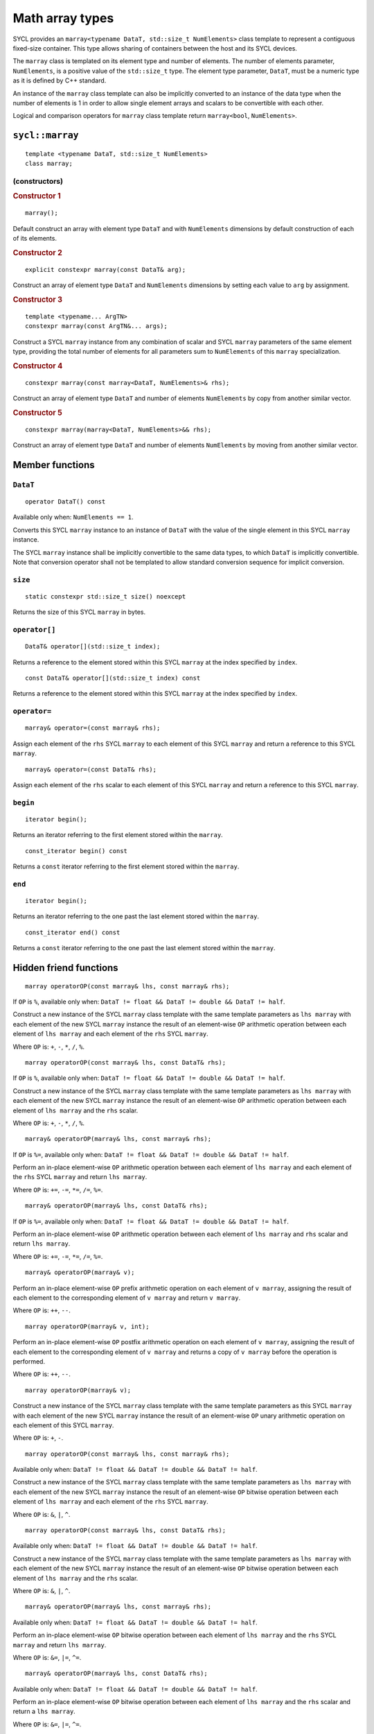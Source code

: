 ..
  Copyright 2023 The Khronos Group Inc.
  SPDX-License-Identifier: CC-BY-4.0

.. _math-array-types:

****************
Math array types
****************

SYCL provides an ``marray<typename DataT, std::size_t NumElements>``
class template to represent a contiguous fixed-size container. This
type allows sharing of containers between the host and its SYCL devices.

The ``marray`` class is templated on its element type and number of
elements. The number of elements parameter, ``NumElements``, is a
positive value of the ``std::size_t`` type. The element type
parameter, ``DataT``, must be a numeric type as it is defined
by C++ standard.

An instance of the ``marray`` class template can also be implicitly
converted to an instance of the data type when the number of elements
is 1 in order to allow single element arrays and scalars to be
convertible with each other.

Logical and comparison operators for ``marray`` class template
return ``marray<bool``, ``NumElements>``.

.. seealso:: |SYCL_SPEC_MATH_ARRAY|

.. _marray:

================
``sycl::marray``
================

::

  template <typename DataT, std::size_t NumElements>
  class marray;

(constructors)
==============

.. rubric:: Constructor 1

::

  marray();

Default construct an array with element type ``DataT`` and with
``NumElements`` dimensions by default construction of each of its elements.

.. rubric:: Constructor 2

::

  explicit constexpr marray(const DataT& arg);

Construct an array of element type ``DataT`` and ``NumElements``
dimensions by setting each value to ``arg`` by assignment.

.. rubric:: Constructor 3

::

  template <typename... ArgTN>
  constexpr marray(const ArgTN&... args);

Construct a SYCL ``marray`` instance from any combination of scalar and
SYCL ``marray`` parameters of the same element type, providing the total
number of elements for all parameters sum to ``NumElements`` of this
``marray`` specialization.

.. rubric:: Constructor 4

::

  constexpr marray(const marray<DataT, NumElements>& rhs);

Construct an array of element type ``DataT`` and number of elements
``NumElements`` by copy from another similar vector.

.. rubric:: Constructor 5

::

  constexpr marray(marray<DataT, NumElements>&& rhs);

Construct an array of element type ``DataT`` and number of elements
``NumElements`` by moving from another similar vector.


================
Member functions
================

``DataT``
=========

::

  operator DataT() const

Available only when: ``NumElements == 1``.

Converts this SYCL ``marray`` instance to an instance of ``DataT`` with
the value of the single element in this SYCL ``marray`` instance.

The SYCL ``marray`` instance shall be implicitly convertible to the same
data types, to which ``DataT`` is implicitly convertible. Note that
conversion operator shall not be templated to allow standard conversion
sequence for implicit conversion.

``size``
========

::

  static constexpr std::size_t size() noexcept

Returns the size of this SYCL ``marray`` in bytes.

``operator[]``
==============

::

  DataT& operator[](std::size_t index);

Returns a reference to the element stored within this SYCL
``marray`` at the index specified by ``index``.

::

  const DataT& operator[](std::size_t index) const

Returns a reference to the element stored within this SYCL
``marray`` at the index specified by ``index``.

``operator=``
=============

::

  marray& operator=(const marray& rhs);

Assign each element of the ``rhs`` SYCL ``marray`` to each element of
this SYCL ``marray`` and return a reference to this SYCL ``marray``.

::

  marray& operator=(const DataT& rhs);

Assign each element of the ``rhs`` scalar to each element of this SYCL
``marray`` and return a reference to this SYCL ``marray``.

``begin``
=========

::

  iterator begin();

Returns an iterator referring to the first element stored within the
``marray``.

::

  const_iterator begin() const

Returns a ``const`` iterator referring to the first element stored within the
``marray``.

``end``
=======

::

  iterator begin();

Returns an iterator referring to the one past the last element stored
within the ``marray``.

::

  const_iterator end() const

Returns a ``const`` iterator referring to the one past the last element
stored within the ``marray``.

=======================
Hidden friend functions
=======================

::

  marray operatorOP(const marray& lhs, const marray& rhs);

If ``OP`` is ``%``, available only when:
``DataT != float && DataT != double && DataT != half``.

Construct a new instance of the SYCL ``marray`` class template with the
same template parameters as ``lhs marray`` with each element of the new
SYCL ``marray`` instance the result of an element-wise ``OP`` arithmetic
operation between each element of ``lhs marray`` and each element of
the ``rhs`` SYCL ``marray``.

Where ``OP`` is: ``+``, ``-``, ``*``, ``/``, ``%``.

::

  marray operatorOP(const marray& lhs, const DataT& rhs);

If ``OP`` is ``%``, available only when:
``DataT != float && DataT != double && DataT != half``.

Construct a new instance of the SYCL ``marray`` class template with the
same template parameters as ``lhs marray`` with each element of the new
SYCL ``marray`` instance the result of an element-wise ``OP`` arithmetic
operation between each element of ``lhs marray`` and the ``rhs`` scalar.

Where ``OP`` is: ``+``, ``-``, ``*``, ``/``, ``%``.

::

  marray& operatorOP(marray& lhs, const marray& rhs);

If ``OP`` is ``%=``, available only when:
``DataT != float && DataT != double &&
DataT != half``.

Perform an in-place element-wise ``OP`` arithmetic operation between
each element of ``lhs marray`` and each element of the ``rhs``
SYCL ``marray`` and return ``lhs marray``.

Where ``OP`` is: ``+=``, ``-=``, ``*=``, ``/=``, ``%=``.

::

  marray& operatorOP(marray& lhs, const DataT& rhs);

If ``OP`` is ``%=``, available only when:
``DataT != float && DataT != double && DataT != half``.

Perform an in-place element-wise ``OP`` arithmetic operation between
each element of ``lhs marray`` and ``rhs`` scalar and return
``lhs marray``.

Where ``OP`` is: ``+=``, ``-=``, ``*=``, ``/=``, ``%=``.

::

  marray& operatorOP(marray& v);

Perform an in-place element-wise ``OP`` prefix arithmetic operation on
each element of ``v marray``, assigning the result of each element to
the corresponding element of ``v marray`` and return ``v marray``.

Where ``OP`` is: ``++``, ``--``.

::

  marray operatorOP(marray& v, int);

Perform an in-place element-wise ``OP`` postfix arithmetic operation on
each element of ``v marray``, assigning the result of each element to
the corresponding element of ``v marray`` and returns a copy of
``v marray`` before the operation is performed.

Where ``OP`` is: ``++``, ``--``.

::

  marray operatorOP(marray& v);

Construct a new instance of the SYCL ``marray`` class template with the
same template parameters as this SYCL ``marray`` with each element of
the new SYCL ``marray`` instance the result of an element-wise ``OP``
unary arithmetic operation on each element of this SYCL ``marray``.

Where ``OP`` is: ``+``, ``-``.

::

  marray operatorOP(const marray& lhs, const marray& rhs);

Available only when:
``DataT != float && DataT != double && DataT != half``.

Construct a new instance of the SYCL ``marray`` class template with the
same template parameters as ``lhs marray`` with each element of the new
SYCL ``marray`` instance the result of an element-wise ``OP`` bitwise
operation between each element of ``lhs marray`` and each element of
the ``rhs`` SYCL ``marray``.

Where ``OP`` is: ``&``, ``|``, ``^``.

::

  marray operatorOP(const marray& lhs, const DataT& rhs);

Available only when:
``DataT != float && DataT != double && DataT != half``.

Construct a new instance of the SYCL ``marray`` class template with the
same template parameters as ``lhs marray`` with each element of the new
SYCL ``marray`` instance the result of an element-wise ``OP`` bitwise
operation between each element of ``lhs marray`` and the ``rhs`` scalar.

Where ``OP`` is: ``&``, ``|``, ``^``.

::

  marray& operatorOP(marray& lhs, const marray& rhs);

Available only when:
``DataT != float && DataT != double && DataT != half``.

Perform an in-place element-wise ``OP`` bitwise operation between each
element of ``lhs marray`` and the ``rhs`` SYCL ``marray`` and return
``lhs marray``.

Where ``OP`` is: ``&=``, ``|=``, ``^=``.

::

  marray& operatorOP(marray& lhs, const DataT& rhs);

Available only when:
``DataT != float && DataT != double && DataT != half``.

Perform an in-place element-wise ``OP`` bitwise operation between each
element of ``lhs marray`` and the ``rhs`` scalar and return a
``lhs marray``.

Where ``OP`` is: ``&=``, ``|=``, ``^=``.

::

  marray<bool, NumElements> operatorOP(const marray& lhs, const marray& rhs);

Construct a new instance of the ``marray`` class template with
``DataT = bool`` and same NumElements as ``lhs marray`` with each element
of the new ``marray`` instance the result of an element-wise ``OP`` logical
operation between each element of ``lhs marray`` and each element of the
``rhs marray``.

Where ``OP`` is: ``&&``, ``||``.

::

  marray<bool, NumElements> operatorOP(const marray& lhs, const DataT& rhs);

Construct a new instance of the ``marray`` class template with ``DataT = bool``
and same NumElements as ``lhs marray`` with each element of the new ``marray``
instance the result of an element-wise ``OP`` logical operation between
each element of ``lhs marray`` and the ``rhs`` scalar.

Where ``OP`` is: ``&&``, ``||``.

::

  marray operatorOP(const marray& lhs, const marray& rhs);

Available only when:
``DataT != float && DataT != double && DataT != half``.

Construct a new instance of the SYCL ``marray`` class template with the
same template parameters as ``lhs marray`` with each element of the new
SYCL ``marray`` instance the result of an element-wise ``OP`` bitshift
operation between each element of ``lhs marray`` and each element of the
``rhs`` SYCL ``marray``. If ``OP`` is ``>>``, ``DataT`` is a signed type
and ``lhs marray`` has a negative value any vacated bits viewed as an
unsigned integer must be assigned the value ``1``, otherwise any vacated
bits viewed as an unsigned integer must be assigned the value ``0``.

Where ``OP`` is: ``<<``, ``>>``.

::

  marray operatorOP(const marray& lhs, const DataT& rhs);

Available only when:
``DataT != float && DataT != double && DataT != half``.

Construct a new instance of the SYCL ``marray`` class template with the same
template parameters as ``lhs marray`` with each element of the new SYCL
``marray`` instance the result of an element-wise ``OP`` bitshift operation
between each element of ``lhs marray`` and the ``rhs`` scalar. If ``OP`` is
``>>``, ``DataT`` is a signed type and ``lhs marray`` has a negative value
any vacated bits viewed as an unsigned integer must be assigned the value
``1``, otherwise any vacated bits viewed as an unsigned integer must be
assigned the value ``0``.

Where ``OP`` is: ``<<``, ``>>``.

::

  marray& operatorOP(marray& lhs, const marray& rhs);

Available only when: ``DataT != float && DataT != double && DataT != half``.

Perform an in-place element-wise ``OP`` bitshift operation between each
element of ``lhs marray`` and the ``rhs`` SYCL ``marray`` and returns
``lhs marray``. If ``OP`` is ``>>=``, ``DataT`` is a signed type and
``lhs marray`` has a negative value any vacated bits viewed as an unsigned
integer must be assigned the value ``1``, otherwise any vacated bits viewed
as an unsigned integer must be assigned the value ``0``.

Where ``OP`` is: ``<<=``, ``>>=``.

::

  marray& operatorOP(marray& lhs, const DataT& rhs);

Available only when:
``DataT != float && DataT != double && DataT != half``.

Perform an in-place element-wise ``OP`` bitshift operation between each
element of ``lhs marray`` and the ``rhs`` scalar and returns a reference
to this SYCL ``marray``. If ``OP`` is ``>>=``, ``DataT`` is a signed type
and ``lhs marray`` has a negative value any vacated bits viewed as an
unsigned integer must be assigned the value ``1``, otherwise any vacated
bits viewed as an unsigned integer must be assigned the value ``0``.

Where ``OP`` is: ``<<=``, ``>>=``.

::

  marray<bool, NumElements> operatorOP(const marray& lhs, const marray& rhs);

Construct a new instance of the ``marray`` class template with
``DataT = bool`` and same NumElements as ``lhs marray`` with each element of
the new ``marray`` instance is the result of an element-wise ``OP`` relational
operation between each element of ``lhs marray`` and each element of the
``rhs marray``. The ``==``, ``<``, ``>``, ``<=`` and ``>=`` operations result
in ``false`` if either the ``lhs`` element or the ``rhs`` element is a
``NaN``. The ``!=`` operation results in ``true`` if either the ``lhs``
element or the ``rhs`` element is a ``NaN``.

Where ``OP`` is: ``==``, ``!=``, ``<``, ``>``, ``<=``, ``>=``.

::

  marray<bool, NumElements> operatorOP(const marray& lhs, const DataT& rhs);

Construct a new instance of the ``marray`` class template with
``DataT = bool`` and same NumElements as ``lhs marray`` with each element
of the new ``marray`` instance the result of an element-wise ``OP``
relational operation between each element of ``lhs marray`` and the ``rhs``
scalar. The ``==``, ``<``, ``>``, ``<=`` and ``>=`` operations result in
``false`` if either the ``lhs`` element or the ``rhs`` is a ``NaN``. The
``!=`` operation results in ``true`` if either the ``lhs`` element or the
``rhs`` is a ``NaN``.

Where ``OP`` is: ``==``, ``!=``, ``<``, ``>``, ``<=``, ``>=``.

::

  marray operatorOP(const DataT& lhs, const marray& rhs);

If ``OP`` is ``%``, available only when:
``DataT != float && DataT != double && DataT != half``.

Construct a new instance of the SYCL ``marray`` class template with the same
template parameters as the ``rhs`` SYCL ``marray`` with each element of the
new SYCL ``marray`` instance the result of an element-wise ``OP`` arithmetic
operation between the ``lhs`` scalar and each element of the ``rhs``
SYCL ``marray``.

Where ``OP`` is: ``+``, ``-``, ``*``, ``/``, ``%``.

::

  marray operatorOP(const DataT& lhs, const marray& rhs);

Available only when:
``DataT != float && DataT != double && DataT != half``.

Construct a new instance of the SYCL ``marray`` class template with the same
template parameters as the ``rhs`` SYCL ``marray`` with each element of the
new SYCL ``marray`` instance the result of an element-wise ``OP`` bitwise
operation between the ``lhs`` scalar and each element of the ``rhs`` SYCL
``marray``.

Where ``OP`` is: ``&``, ``|``, ``^``.

::

  marray<bool, NumElements> operatorOP(const DataT& lhs, const marray& rhs);

Construct a new instance of the ``marray`` class template with ``DataT = bool``
and same NumElements as ``rhs marray`` with each element of the new ``marray``
instance the result of an element-wise ``OP`` logical operation between the
``lhs`` scalar and each element of the ``rhs marray``.

Where ``OP`` is: ``&&``, ``||``.

::

  marray operatorOP(const DataT& lhs, const marray& rhs);

Construct a new instance of the SYCL ``marray`` class template with the same
template parameters as the ``rhs`` SYCL ``marray`` with each element of the
new SYCL ``marray`` instance the result of an element-wise ``OP`` bitshift
operation between the ``lhs`` scalar and each element of the ``rhs`` SYCL
``marray``. If ``OP`` is ``>>``, ``DataT`` is a signed type and this SYCL
``marray`` has a negative value any vacated bits viewed as an unsigned
integer must be assigned the value ``1``, otherwise any vacated bits viewed
as an unsigned integer must be assigned the value ``0``.

Where ``OP`` is: ``<<``, ``>>``.

::

  marray<bool, NumElements> operatorOP(const DataT& lhs, const marray& rhs);

Construct a new instance of the ``marray`` class template with ``DataT = bool``
and same NumElements as ``rhs marray`` with each element of the new SYCL
``marray`` instance the result of an element-wise ``OP`` relational operation
between the ``lhs`` scalar and each element of the ``rhs marray``. The ``==``,
``<``, ``>``, ``<=`` and ``>=`` operations result in ``false`` if either the
``lhs`` or the ``rhs`` element is a ``NaN``. The ``!=`` operation results in
``true`` if either the ``lhs`` or the ``rhs`` element is a ``NaN``.

Where ``OP`` is: ``==``, ``!=``, ``<``, ``>``, ``<=``, ``>=``.

::

  marray& operator~(const marray& v);

Available only when:
``DataT != float && DataT != double && DataT != half``.

Construct a new instance of the SYCL ``marray`` class template with the same
template parameters as ``v marray`` with each element of the new SYCL
``marray`` instance the result of an element-wise ``OP`` bitwise operation
on each element of ``v marray``.

::

  marray<bool, NumElements> operator!(const marray& v);

Construct a new instance of the ``marray`` class template with
``DataT = bool`` and same NumElements as ``v marray`` with each element of
the new ``marray`` instance the result of an element-wise logical ``!``
operation on each element of ``v marray``.

=======
Aliases
=======

The SYCL programming API provides all permutations of the type alias:

``using m<type><elems> = marray<<storage-type>, <elems>>``

where ``<elems>`` is ``2``, ``3``, ``4``, ``8`` and ``16``, and pairings
of ``<type>`` and ``<storage-type>`` for integral types are ``char`` and
``int8_t``, ``uchar`` and ``uint8_t``, ``short`` and ``int16_t``,
``ushort`` and ``uint16_t``, ``int`` and ``int32_t``, ``uint`` and
``uint32_t``, ``long`` and ``int64_t``, ``ulong`` and ``uint64_t``,
for floating point types are both ``half``, ``float`` and ``double``,
and for boolean type ``bool``.

For example ``muint4`` is the alias to ``marray<uint32_t, 4>``
and ``mfloat16`` is the alias to ``marray<float, 16>``.

===========================
Memory layout and alignment
===========================

The elements of an instance of the ``marray`` class template as if
stored in ``std::array<DataT, NumElements>``.
